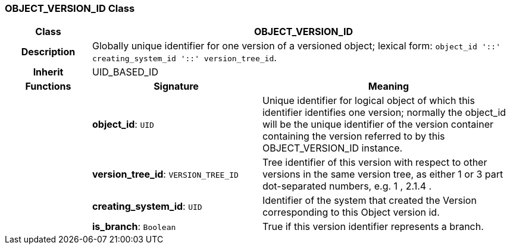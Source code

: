=== OBJECT_VERSION_ID Class

[cols="^1,2,3"]
|===
h|*Class*
2+^h|*OBJECT_VERSION_ID*

h|*Description*
2+a|Globally unique identifier for one version of a versioned object; lexical form: `object_id  '::' creating_system_id  '::' version_tree_id`.

h|*Inherit*
2+|UID_BASED_ID

h|*Functions*
^h|*Signature*
^h|*Meaning*

h|
|*object_id*: `UID`
a|Unique identifier for logical object of which this identifier identifies one version; normally the object_id will be the unique identifier of the version container containing the version referred to by this OBJECT_VERSION_ID instance.

h|
|*version_tree_id*: `VERSION_TREE_ID`
a|Tree identifier of this version with respect to other versions in the same version tree, as either 1 or 3 part dot-separated numbers, e.g.  1 ,  2.1.4 .

h|
|*creating_system_id*: `UID`
a|Identifier of the system that created the Version corresponding to this Object version id.

h|
|*is_branch*: `Boolean`
a|True if this version identifier represents a branch.
|===
